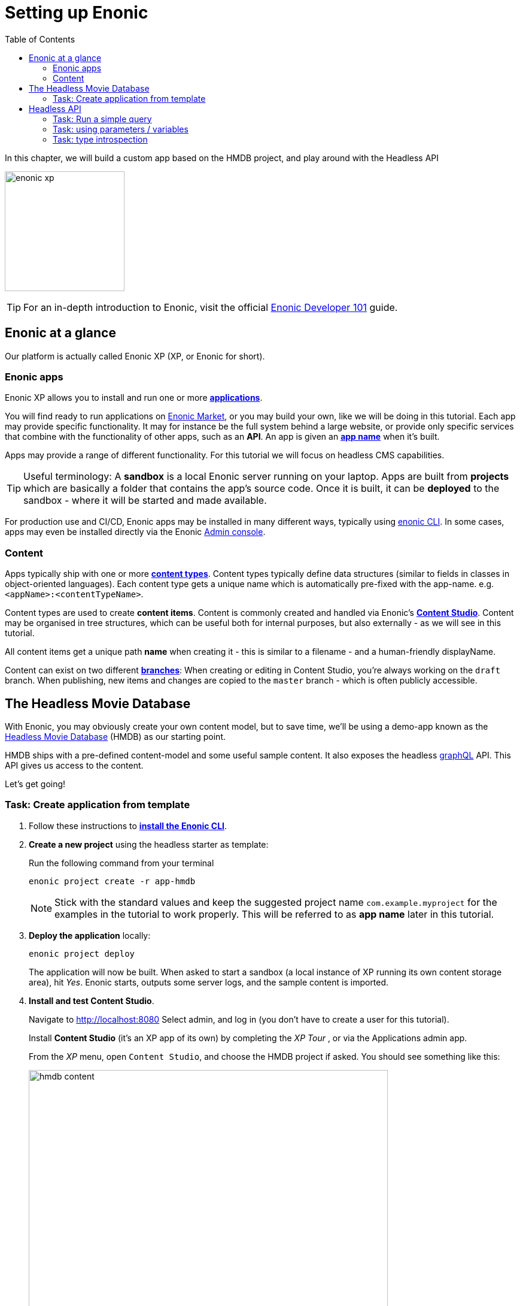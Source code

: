= Setting up Enonic
:toc: right
:imagesdir: media/

In this chapter, we will build a custom app based on the HMDB project, and play around with the Headless API

image:enonic_xp.png[title="Enonic XP logo", width=200px]


TIP: For an in-depth introduction to Enonic, visit the official link:https://developer.enonic.com/guides/developer-101/xp7[Enonic Developer 101] guide.

[[xp-at-a-glance]]
== Enonic at a glance

Our platform is actually called Enonic XP (XP, or Enonic for short).

=== Enonic apps
Enonic XP allows you to install and run one or more link:https://developer.enonic.com/guides/developer-101/xp7/apps[**applications**].

You will find ready to run applications on link:https://market.enonic.com/[Enonic Market], or you may build your own, like we will be doing in this tutorial.
Each app may provide specific functionality. It may for instance be the full system behind a large website, or provide only specific services that combine with the functionality of other apps, such as an **API**. An app is given an <<#new-project, **app name**>> when it's built.

Apps may provide a range of different functionality. For this tutorial we will focus on headless CMS capabilities.

TIP: Useful terminology: A **sandbox** is a local Enonic server running on your laptop. Apps are built from **projects** which are basically a folder that contains the app's source code. Once it is built, it can be **deployed** to the sandbox - where it will be started and made available.

For production use and CI/CD, Enonic apps may be installed in many different ways, typically using link:https://developer.enonic.com/docs/enonic-cli/master[enonic CLI]. In some cases, apps may even be installed directly via the Enonic link:https://developer.enonic.com/docs/xp/stable/admin#admin_console[Admin console].

[[xp-content]]
=== Content

Apps typically ship with one or more link:https://developer.enonic.com/guides/developer-101/xp7/content[**content types**]. Content types typically define data structures (similar to fields in classes in object-oriented languages). Each content type gets a unique name which is automatically pre-fixed with the app-name. e.g. `<appName>:<contentTypeName>`.

Content types are used to create **content items**. Content is commonly created and handled via Enonic's link:https://enonic.com/blog/publishing-power-enonic-content-studio-cheat-sheet[**Content Studio**]. Content may be organised in tree structures, which can be useful both for internal purposes, but also externally - as we will see in this tutorial.

All content items get a unique path **name** when creating it - this is similar to a filename - and a human-friendly displayName.

Content can exist on two different link:https://developer.enonic.com/docs/xp/stable/storage/branches[**branches**]: When creating or editing in Content Studio, you're always working on the `draft` branch. When publishing, new items and changes are copied to the `master` branch - which is often publicly accessible.

[[hmdb]]
== The Headless Movie Database

With Enonic, you may obviously create your own content model, but to save time, we'll be using a demo-app known as the link:https://developer.enonic.com/templates/headless-cms/[Headless Movie Database] (HMDB) as our starting point.

HMDB ships with a pre-defined content-model and some useful sample content. It also exposes the headless link:https://graphql.org/[graphQL] API. This API gives us access to the content.

Let's get going!


[[xp-setup]]
=== Task: Create application from template

. Follow these instructions to link:https://developer.enonic.com/start[**install the Enonic CLI**].

[[new-project]]
[start=2]
. **Create a new project** using the headless starter as template:
+
Run the following command from your terminal
+
[source,bash,options="nowrap"]
----
enonic project create -r app-hmdb
----
+
NOTE: Stick with the standard values and keep the suggested project name `com.example.myproject` for the examples in the tutorial to work properly.
This will be referred to as **app name** later in this tutorial.
+
. **Deploy the application** locally:
+
[source,bash,options="nowrap"]
----
enonic project deploy
----
+
The application will now be built. When asked to start a sandbox (a local instance of XP running its own content storage area), hit _Yes_. Enonic starts, outputs some server logs, and the sample content is imported.
+
. **Install and test Content Studio**.
+
Navigate to http://localhost:8080 Select admin, and log in (you don't have to create a user for this tutorial).
+
Install **Content Studio** (it's an XP app of its own) by completing the _XP Tour_ , or via the Applications admin app.
+
From the _XP_ menu, open `Content Studio`, and choose the HMDB project if asked. You should see something like this:
+
image:hmdb-content.png[title="HMDB in Content Studio", width=600px]
+
NOTE: Some items have a default preview. That's okay for now - as we will customize this preview later.


[[queries]]
== Headless API

We'll take a quick look at GraphQL and how to use link:https://developer.enonic.com/docs/guillotine/stable[Guillotine API].

TIP: New to GraphQL? Check out the link:https://graphql.org/[GraphQL documentation]

### Task: Run a simple query

[[setup-guillotine-api]]
. **Access the guillotine API:**
+
Visit this link http://localhost:8080/site/hmdb/draft/hmdb/api to access the Headless API, and the draft content items.
+
image:graphql-playground.png[title="The built-in API: GraphQL Playground", width=600px]
+
The interface served when we access the endpoint lets us browse the API directly. Use the tabs on the far right to discover. Use the left hand field to type/paste in queries, press the "play" button in the middle to **run the query**, and the result will be presented in the right hand field.
+
. **Query movies**:
+
One of the objectives in this tutorial is listing and presenting movie content items. Using the  <<#setup-guillotine-api, GraphQL playground>> you started up above, run a simple query that retrieves the ID and displayName of some movies:
+
.Query string to fetch movies from Headless API:
[source,JSON]
----
{
    guillotine {
        query(contentTypes: "com.example.myproject:movie", query: "valid='true'", sort: "displayName") {
            id: _id
            displayName
        }
    }
}
----
This graphQL query has a field called `query`, which actually exposes the same functionality as Enonic’s JavaScript Content API link:https://developer.enonic.com/docs/xp/stable/api/lib-content#query[query function]. We pass the following parameters to the function:
+
* `contentTypes: com.example.myproject:movie`: Fetch only content of the specific content type `com.example.myproject:movie`. A fully qualified content type name contains the name of its app (`com.example.myproject` - the one you used when creating the XP project).
* `query: "valid='true'"`: Filter out items that don’t have all of the mandatory fields filled out. This is only relevant for draft items, as only valid items can be published.
* `sort: "displayName"`: Sort the list by name
+
. **View the Result**
+
After executing the query, you should get a result in the right panel.
image:movies-query.png[title="Running a query for movies in the GraphQL playground", width=800px]

[[variables]]
=== Task: using parameters / variables

As we'll see <<7-api-and-reference#two-queries, later>>, query strings like this will be supplied from the Next.js side when calling the guillotine API. These are completely <<7-api-and-reference#selector-query, customizable in  the adapter>>, but by default they have a certain shape that's slightly different from the previous example: they are **parameterized**. In addition to the `query` parameter (the query string), the guillotine can also API take an optional `variables` parameter.

This way, we can define a static query string that will locate and fetch  **one target content item**, and then **re-use that query for multiple targets**.

. **Add query string** to the GraphQL playground:
+
[source,JavaScript]
----
query($path:ID!){               <!--1-->
  guillotine {
    get(key:$path) {            <!--2-->
      type
      _id
      displayName
    }
  }
}
----
<1> Parameter named `path` is declared (with a `$` marking it as a variable in the query). The declaration includes its type (`ID`), and a `!` marking it as a _required_ parameter).
<2> The `path` variable is used as key in a link:https://developer.enonic.com/docs/guillotine/stable/api#fields_2[`get` method]. This is of course the full path to any content item - equal to the item's general `_path` field, and corresponding to its URL.
+
. **Add Query Variables** using the tab at the bottom to add a `variables` JSON object. It should have a `path` field (corresponding to `$path` in the query string) where the value points to any XP content item from HMDB. For example:
+
[source,JSON]
----
{
    "path": "/hmdb/movies/the-godfather"
}
----
+
. Finally, **run the query**. Together, the query string and the variables object will use `"/hmdb/movies/the-godfather"` as the `key` in the `get` method, and return the `type`, `_id`, and `displayName` of the content item `the-godfather` under the folder `movies` in the site `hmdb`.
+
In the next chapters, we'll look at using the standard Next.js boilerplate with XP and Guillotine. Here, parameterized queries like this happen automatically behind the scenes, with a set default behaviour but intended for you to add your own. By writing your custom queries and parameterizing them with `$path` (the 3-line "header" at the top of this query string), you get the content-item-by-path lookup for free.
+
TIP: It's also possible to add more/other parameters than just `$path` to the query string. The following chapters will show you how to add a <<7-api-and-reference#selector-variables, custom function>> to resolve the `variables` object (that's automatically sent).

[[introspection]]
=== Task: type introspection

The queries above only specify fields like `_id` and `displayName` for each content found. These are general fields in the CMS, available across all content types.

Content types may also define their own link:https://developer.enonic.com/docs/xp/stable/cms/content-types[specific data fields]. These are stored under the `data` field. In the headless API, deeper data and functionality belonging to a content type is accessed through **introspection**.

For example, you may introspect the fields that are exclusive to the `com.example.myproject:movie` content type like this:

.Content type introspection:
[source,options="nowrap"]
----
... on com_example_myproject_Movie
----
NOTE: The fully-qualified content type name is used, dots are replaced with underscores, and the name is capitalized `Movie`.


. **Fetch a complex data set**
+
Lets get content for a movie, the referenced _image_ items `media:image` and _person_ items `com.example.myproject:person` in a single query:
+
Copy this query into the GraphQL playground...
+
.A query with nested introspections
[source,JavaScript]
----
query($path:ID!){
  guillotine {
    get(key:$path) {
      type
      displayName
      ... on com_example_myproject_Movie {
        data {
          subtitle
          abstract
          trailer
          release
          photos {
            ... on media_Image {
                imageUrl: imageUrl(type: absolute, scale: "width(500)")
            }
          }
          cast {
            character
            actor {
              displayName
              ... on com_example_myproject_Person {
                _path
                data {
                  photos {
                    ... on media_Image {
                      imageUrl: imageUrl(type: absolute, scale: "block(100,100)")
                    }
                  }
                }
              }
            }
          }
        }
      }
    }
  }
}
----
<1> See how `imageUrl` is requested with parameters of its own? Type introspections can expose certain link:https://developer.enonic.com/docs/guillotine/stable/api[functions for processing data] before returning it.
+
Since the query is still parameterized with `$path`, we can use the same `variables` object used earlier
+
.Variables
[source,JSON]
----
{
    "path": "/hmdb/movies/the-godfather"
}
----
+
Run the query in the playground. It should produce a fully resolved set of data we can later use as `props` in a `Movie` react component.
+
All in all, this allows for fetching deep and rich content data in a single API request.
